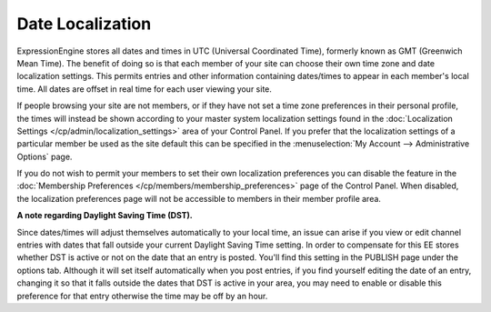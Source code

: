 Date Localization
=================

ExpressionEngine stores all dates and times in UTC (Universal
Coordinated Time), formerly known as GMT (Greenwich Mean Time). The
benefit of doing so is that each member of your site can choose their
own time zone and date localization settings. This permits entries and
other information containing dates/times to appear in each member's
local time. All dates are offset in real time for each user viewing your
site.

If people browsing your site are not members, or if they have not set a
time zone preferences in their personal profile, the times will instead
be shown according to your master system localization settings found in
the :doc:`Localization
Settings </cp/admin/localization_settings>` area of
your Control Panel. If you prefer that the localization settings of a
particular member be used as the site default this can be specified in
the :menuselection:`My Account --> Administrative Options` page.

If you do not wish to permit your members to set their own localization
preferences you can disable the feature in the :doc:`Membership
Preferences </cp/members/membership_preferences>` page of the
Control Panel. When disabled, the localization preferences page will not
be accessible to members in their member profile area.

**A note regarding Daylight Saving Time (DST).**

Since dates/times will adjust themselves automatically to your local
time, an issue can arise if you view or edit channel entries with dates
that fall outside your current Daylight Saving Time setting. In order to
compensate for this EE stores whether DST is active or not on the date
that an entry is posted. You'll find this setting in the PUBLISH page
under the options tab. Although it will set itself automatically when
you post entries, if you find yourself editing the date of an entry,
changing it so that it falls outside the dates that DST is active in
your area, you may need to enable or disable this preference for that
entry otherwise the time may be off by an hour.
